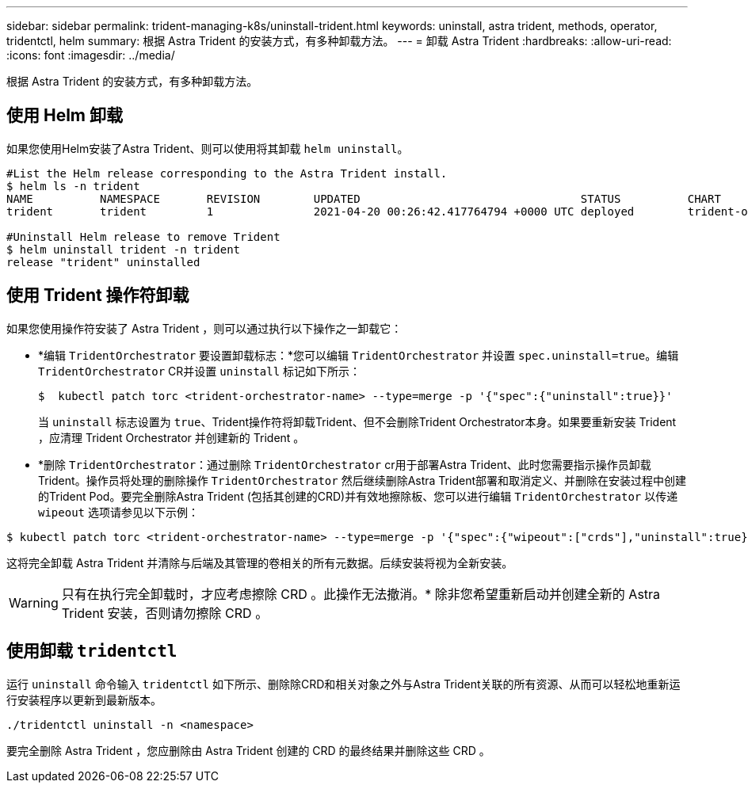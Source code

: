 ---
sidebar: sidebar 
permalink: trident-managing-k8s/uninstall-trident.html 
keywords: uninstall, astra trident, methods, operator, tridentctl, helm 
summary: 根据 Astra Trident 的安装方式，有多种卸载方法。 
---
= 卸载 Astra Trident
:hardbreaks:
:allow-uri-read: 
:icons: font
:imagesdir: ../media/


根据 Astra Trident 的安装方式，有多种卸载方法。



== 使用 Helm 卸载

如果您使用Helm安装了Astra Trident、则可以使用将其卸载 `helm uninstall`。

[listing]
----
#List the Helm release corresponding to the Astra Trident install.
$ helm ls -n trident
NAME          NAMESPACE       REVISION        UPDATED                                 STATUS          CHART                           APP VERSION
trident       trident         1               2021-04-20 00:26:42.417764794 +0000 UTC deployed        trident-operator-21.07.1        21.07.1

#Uninstall Helm release to remove Trident
$ helm uninstall trident -n trident
release "trident" uninstalled
----


== 使用 Trident 操作符卸载

如果您使用操作符安装了 Astra Trident ，则可以通过执行以下操作之一卸载它：

* *编辑 `TridentOrchestrator` 要设置卸载标志：*您可以编辑 `TridentOrchestrator` 并设置 `spec.uninstall=true`。编辑 `TridentOrchestrator` CR并设置 `uninstall` 标记如下所示：
+
[listing]
----
$  kubectl patch torc <trident-orchestrator-name> --type=merge -p '{"spec":{"uninstall":true}}'
----
+
当 `uninstall` 标志设置为 `true`、Trident操作符将卸载Trident、但不会删除Trident Orchestrator本身。如果要重新安装 Trident ，应清理 Trident Orchestrator 并创建新的 Trident 。

* *删除 `TridentOrchestrator`：通过删除 `TridentOrchestrator` cr用于部署Astra Trident、此时您需要指示操作员卸载Trident。操作员将处理的删除操作 `TridentOrchestrator` 然后继续删除Astra Trident部署和取消定义、并删除在安装过程中创建的Trident Pod。要完全删除Astra Trident (包括其创建的CRD)并有效地擦除板、您可以进行编辑 `TridentOrchestrator` 以传递 `wipeout` 选项请参见以下示例：


[listing]
----
$ kubectl patch torc <trident-orchestrator-name> --type=merge -p '{"spec":{"wipeout":["crds"],"uninstall":true}}'
----
这将完全卸载 Astra Trident 并清除与后端及其管理的卷相关的所有元数据。后续安装将视为全新安装。


WARNING: 只有在执行完全卸载时，才应考虑擦除 CRD 。此操作无法撤消。* 除非您希望重新启动并创建全新的 Astra Trident 安装，否则请勿擦除 CRD 。



== 使用卸载 `tridentctl`

运行 `uninstall` 命令输入 `tridentctl` 如下所示、删除除CRD和相关对象之外与Astra Trident关联的所有资源、从而可以轻松地重新运行安装程序以更新到最新版本。

[listing]
----
./tridentctl uninstall -n <namespace>
----
要完全删除 Astra Trident ，您应删除由 Astra Trident 创建的 CRD 的最终结果并删除这些 CRD 。
